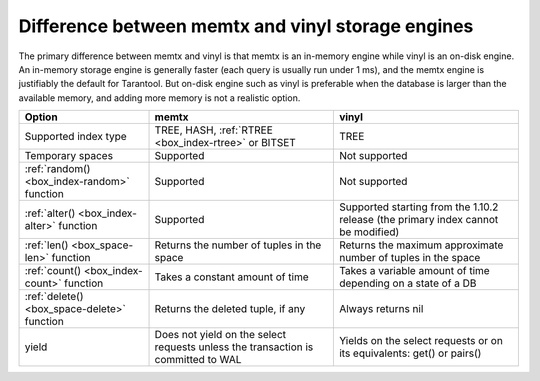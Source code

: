 .. _memtx_vinyl_diff:

Difference between memtx and vinyl storage engines
--------------------------------------------------

The primary difference between memtx and vinyl is that memtx is an in-memory
engine while vinyl is an on-disk engine. An in-memory storage engine is
generally faster (each query is usually run under 1 ms), and the memtx engine
is justifiably the default for Tarantool. But on-disk engine such as vinyl is
preferable when the database is larger than the available memory, and adding more
memory is not a realistic option.

.. container:: table

    .. rst-class:: left-align-column-1
    .. rst-class:: left-align-column-2

    +---------------------------------------------+------------------------------------------------------+------------------------------------------------------+
    | Option                                      | memtx                                                | vinyl                                                |
    +=============================================+======================================================+======================================================+
    | Supported index type                        | TREE, HASH, :ref:`RTREE <box_index-rtree>` or BITSET | TREE                                                 |
    +---------------------------------------------+------------------------------------------------------+------------------------------------------------------+
    | Temporary spaces                            | Supported                                            | Not supported                                        |
    +---------------------------------------------+------------------------------------------------------+------------------------------------------------------+
    | :ref:`random() <box_index-random>` function | Supported                                            | Not supported                                        |
    +---------------------------------------------+------------------------------------------------------+------------------------------------------------------+
    | :ref:`alter() <box_index-alter>` function   | Supported                                            | Supported starting from the 1.10.2 release           |
    |                                             |                                                      | (the primary index cannot be modified)               |
    +---------------------------------------------+------------------------------------------------------+------------------------------------------------------+
    | :ref:`len() <box_space-len>` function       | Returns the number of tuples in the space            | Returns the maximum approximate number of tuples in  |
    |                                             |                                                      | the space                                            |
    +---------------------------------------------+------------------------------------------------------+------------------------------------------------------+
    | :ref:`count() <box_index-count>` function   | Takes a constant amount of time                      | Takes a variable amount of time depending on a state |
    |                                             |                                                      | of a DB                                              |
    +---------------------------------------------+------------------------------------------------------+------------------------------------------------------+
    | :ref:`delete() <box_space-delete>` function | Returns the deleted tuple, if any                    | Always returns nil                                   |
    +---------------------------------------------+------------------------------------------------------+------------------------------------------------------+
    | yield                                       | Does not yield on the select requests unless the     | Yields on the select requests or on its equivalents: |
    |                                             | transaction is committed to WAL                      | get() or pairs()                                     |
    +---------------------------------------------+------------------------------------------------------+------------------------------------------------------+
